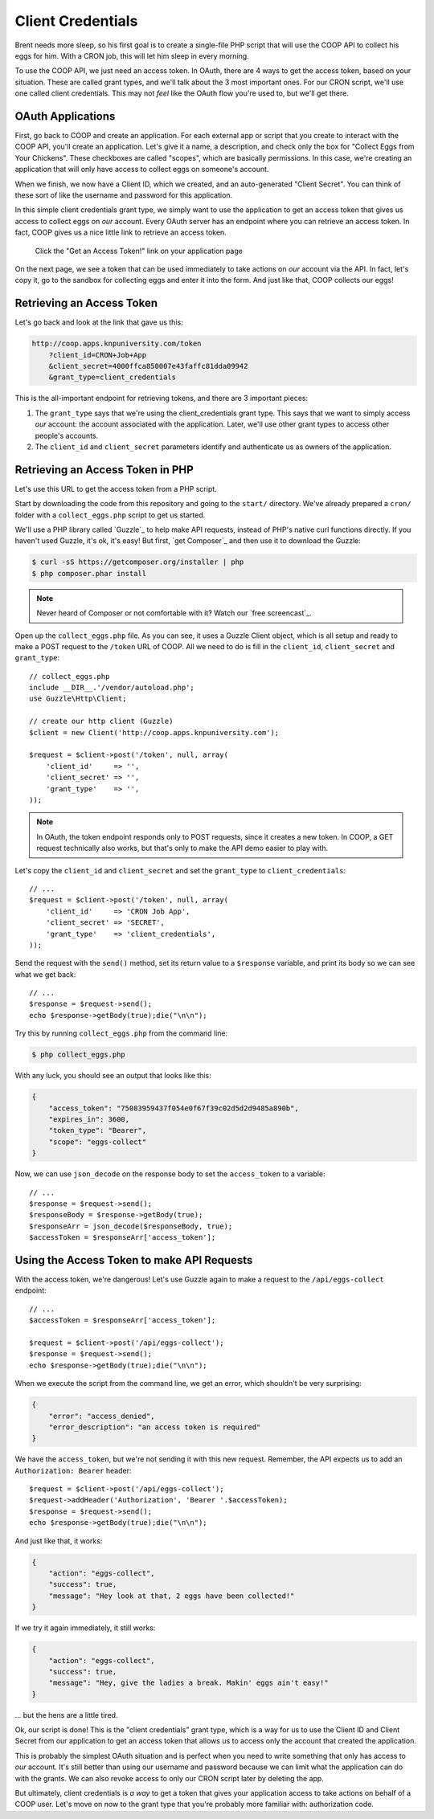 Client Credentials
==================

Brent needs more sleep, so his first goal is to create a single-file PHP
script that will use the COOP API to collect his eggs for him. With a CRON
job, this will let him sleep in every morning.

To use the COOP API, we just need an access token. In OAuth, there are 4
ways to get the access token, based on your situation. These are called grant
types, and we'll talk about the 3 most important ones. For our CRON script,
we'll use one called client credentials. This may not *feel* like the OAuth
flow you're used to, but we'll get there.

OAuth Applications
------------------

First, go back to COOP and create an application. For each external app
or script that you create to interact with the COOP API, you'll create an
application. Let's give it a name, a description, and check only the box
for "Collect Eggs from Your Chickens". These checkboxes are called "scopes",
which are basically permissions. In this case, we're creating an application
that will only have access to collect eggs on someone's account.

When we finish, we now have a Client ID, which we created, and an auto-generated
"Client Secret". You can think of these sort of like the username and password
for this application.

In this simple client credentials grant type, we simply want to use the application
to get an access token that gives us access to collect eggs on *our* account.
Every OAuth server has an endpoint where you can retrieve an access token.
In fact, COOP gives us a nice little link to retrieve an access token.

    Click the "Get an Access Token!" link on your application page

On the next page, we see a token that can be used immediately to take actions
on *our* account via the API. In fact, let's copy it, go to the sandbox for
collecting eggs and enter it into the form. And just like that, COOP collects
our eggs!

Retrieving an Access Token
--------------------------

Let's go back and look at the link that gave us this:

.. code-block:: text

    http://coop.apps.knpuniversity.com/token
        ?client_id=CRON+Job+App
        &client_secret=4000ffca850007e43faffc81dda09942
        &grant_type=client_credentials

This is the all-important endpoint for retrieving tokens, and there are 3
important pieces:

#. The ``grant_type`` says that we're using the client_credentials grant
   type. This says that we want to simply access *our* account: the account
   associated with the application. Later, we'll use other grant types to
   access other people's accounts.

#. The ``client_id`` and ``client_secret`` parameters identify and authenticate
   us as owners of the application.

Retrieving an Access Token in PHP
---------------------------------

Let's use this URL to get the access token from a PHP script.

Start by downloading the code from this repository and going to the ``start/``
directory. We've already prepared a ``cron/`` folder with a ``collect_eggs.php``
script to get us started.

We'll use a PHP library called `Guzzle`_ to help make API requests, instead
of PHP's native curl functions directly. If you haven't used Guzzle, it's
ok, it's easy! But first, `get Composer`_ and then use it to download the
Guzzle:

.. code-block:: text

    $ curl -sS https://getcomposer.org/installer | php
    $ php composer.phar install

.. note::

    Never heard of Composer or not comfortable with it? Watch our `free screencast`_.

Open up the ``collect_eggs.php`` file. As you can see, it uses a Guzzle Client
object, which is all setup and ready to make a POST request to the ``/token``
URL of COOP. All we need to do is fill in the ``client_id``, ``client_secret``
and ``grant_type``::

    // collect_eggs.php
    include __DIR__.'/vendor/autoload.php';
    use Guzzle\Http\Client;

    // create our http client (Guzzle)
    $client = new Client('http://coop.apps.knpuniversity.com');

    $request = $client->post('/token', null, array(
        'client_id'     => '',
        'client_secret' => '',
        'grant_type'    => '',
    ));

.. note::

    In OAuth, the token endpoint responds only to POST requests, since it
    creates a new token. In COOP, a GET request technically also works, but
    that's only to make the API demo easier to play with.

Let's copy the ``client_id`` and ``client_secret`` and set the ``grant_type``
to ``client_credentials``::

    // ...
    $request = $client->post('/token', null, array(
        'client_id'     => 'CRON Job App',
        'client_secret' => 'SECRET',
        'grant_type'    => 'client_credentials',
    ));

Send the request with the ``send()`` method, set
its return value to a ``$response`` variable, and print its body so we can
see what we get back::

    // ...
    $response = $request->send();
    echo $response->getBody(true);die("\n\n");

Try this by running ``collect_eggs.php`` from the command line:

.. code-block:: text

    $ php collect_eggs.php

With any luck, you should see an output that looks like this:

.. code-block:: json

    {
        "access_token": "75083959437f054e0f67f39c02d5d2d9485a890b",
        "expires_in": 3600,
        "token_type": "Bearer",
        "scope": "eggs-collect"
    }

Now, we can use ``json_decode`` on the response body to set the ``access_token``
to a variable::

    // ...
    $response = $request->send();
    $responseBody = $response->getBody(true);
    $responseArr = json_decode($responseBody, true);
    $accessToken = $responseArr['access_token'];

Using the Access Token to make API Requests
-------------------------------------------

With the access token, we're dangerous! Let's use Guzzle again to make a
request to the ``/api/eggs-collect`` endpoint::

    // ...
    $accessToken = $responseArr['access_token'];

    $request = $client->post('/api/eggs-collect');
    $response = $request->send();
    echo $response->getBody(true);die("\n\n");

When we execute the script from the command line, we get an error, which
shouldn't be very surprising:

.. code-block:: json

    {
        "error": "access_denied",
        "error_description": "an access token is required"
    }

We have the ``access_token``, but we're not sending it with this new request.
Remember, the API expects us to add an ``Authorization: Bearer`` header::

    $request = $client->post('/api/eggs-collect');
    $request->addHeader('Authorization', 'Bearer '.$accessToken);
    $response = $request->send();
    echo $response->getBody(true);die("\n\n");

And just like that, it works:

.. code-block:: json

    {
        "action": "eggs-collect",
        "success": true,
        "message": "Hey look at that, 2 eggs have been collected!"
    }

If we try it again immediately, it still works:

.. code-block:: json

    {
        "action": "eggs-collect",
        "success": true,
        "message": "Hey, give the ladies a break. Makin' eggs ain't easy!"
    }

... but the hens are a little tired.

Ok, our script is done! This is the "client credentials" grant type, which
is a way for us to use the Client ID and Client Secret from our application
to get an access token that allows us to access only the account that created
the application.

This is probably the simplest OAuth situation and is perfect when you need
to write something that only has access to *our* account. It's still better
than using our username and password because we can limit what the application
can do with the grants. We can also revoke access to only our CRON script
later by deleting the app.

But ultimately, client credentials is *a way* to get a token that gives your
application access to take actions on behalf of a COOP user. Let's move on
now to the grant type that you're probably more familiar with: authorization
code.
